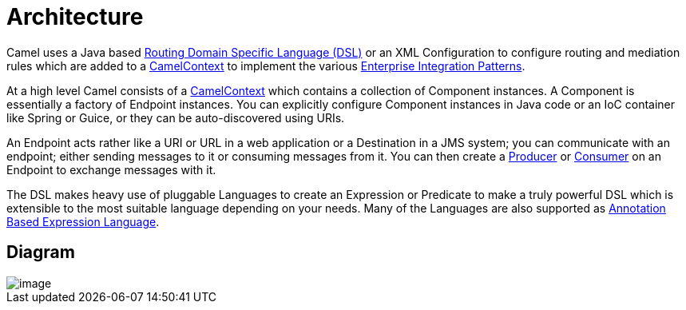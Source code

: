 [[Architecture-Architecture]]
= Architecture

Camel uses a Java based xref:dsl.adoc[Routing Domain Specific Language (DSL)] 
or an XML Configuration to configure
routing and mediation rules which are added to a
http://camel.apache.org/maven/current/camel-core/apidocs/org/apache/camel/CamelContext.html[CamelContext]
to implement the various
xref:enterprise-integration-patterns.adoc[Enterprise Integration Patterns].

At a high level Camel consists of a
http://camel.apache.org/maven/current/camel-core/apidocs/org/apache/camel/CamelContext.html[CamelContext]
which contains a collection of Component instances.
A Component is essentially a factory of
Endpoint instances. You can explicitly configure
Component instances in Java code or an IoC
container like Spring or Guice, or they can be auto-discovered using
URIs.

An Endpoint acts rather like a URI or URL in a web
application or a Destination in a JMS system; you can communicate with
an endpoint; either sending messages to it or consuming messages from
it. You can then create a
http://camel.apache.org/maven/current/camel-core/apidocs/org/apache/camel/Producer.html[Producer]
or
http://camel.apache.org/maven/current/camel-core/apidocs/org/apache/camel/Consumer.html[Consumer]
on an Endpoint to exchange messages with it.

The DSL makes heavy use of pluggable
Languages to create an
Expression or Predicate to
make a truly powerful DSL which is extensible to the most suitable
language depending on your needs. Many of the Languages 
are also supported as
xref:parameter-binding-annotations.adoc[Annotation Based Expression Language].

[[Architecture-Diagram]]
== Diagram

image::camel-components.png[image]
